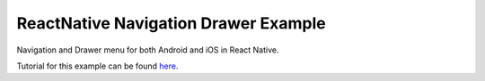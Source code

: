 ReactNative Navigation Drawer Example
=====================================

Navigation and Drawer menu for both Android and iOS in React Native.

Tutorial for this example can be found `here
<http://caroaguilar.com/post/react-native-navigation-tutorial/>`_.
